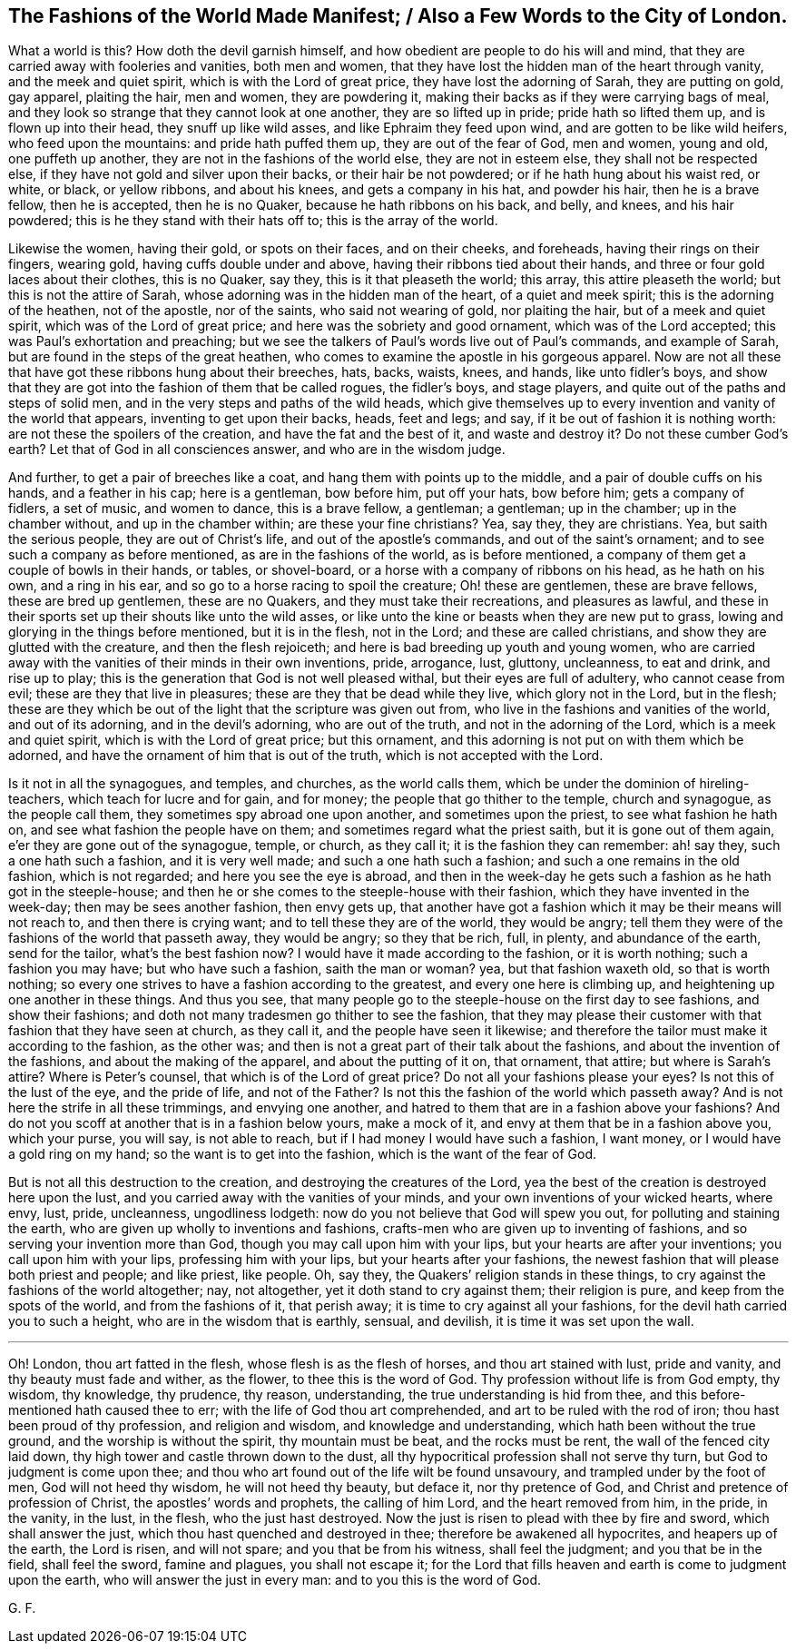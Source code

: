 == The Fashions of the World Made Manifest; / Also a Few Words to the City of London.

What a world is this?
How doth the devil garnish himself, and how obedient are people to do his will and mind,
that they are carried away with fooleries and vanities, both men and women,
that they have lost the hidden man of the heart through vanity,
and the meek and quiet spirit, which is with the Lord of great price,
they have lost the adorning of Sarah, they are putting on gold, gay apparel,
plaiting the hair, men and women, they are powdering it,
making their backs as if they were carrying bags of meal,
and they look so strange that they cannot look at one another,
they are so lifted up in pride; pride hath so lifted them up,
and is flown up into their head, they snuff up like wild asses,
and like Ephraim they feed upon wind, and are gotten to be like wild heifers,
who feed upon the mountains: and pride hath puffed them up,
they are out of the fear of God, men and women, young and old, one puffeth up another,
they are not in the fashions of the world else, they are not in esteem else,
they shall not be respected else, if they have not gold and silver upon their backs,
or their hair be not powdered; or if he hath hung about his waist red, or white,
or black, or yellow ribbons, and about his knees, and gets a company in his hat,
and powder his hair, then he is a brave fellow, then he is accepted,
then he is no Quaker, because he hath ribbons on his back, and belly, and knees,
and his hair powdered; this is he they stand with their hats off to;
this is the array of the world.

Likewise the women, having their gold, or spots on their faces, and on their cheeks,
and foreheads, having their rings on their fingers, wearing gold,
having cuffs double under and above, having their ribbons tied about their hands,
and three or four gold laces about their clothes, this is no Quaker, say they,
this is it that pleaseth the world; this array, this attire pleaseth the world;
but this is not the attire of Sarah, whose adorning was in the hidden man of the heart,
of a quiet and meek spirit; this is the adorning of the heathen, not of the apostle,
nor of the saints, who said not wearing of gold, nor plaiting the hair,
but of a meek and quiet spirit, which was of the Lord of great price;
and here was the sobriety and good ornament, which was of the Lord accepted;
this was Paul`'s exhortation and preaching;
but we see the talkers of Paul`'s words live out of Paul`'s commands,
and example of Sarah, but are found in the steps of the great heathen,
who comes to examine the apostle in his gorgeous apparel.
Now are not all these that have got these ribbons hung about their breeches, hats, backs,
waists, knees, and hands, like unto fidler`'s boys,
and show that they are got into the fashion of them that be called rogues,
the fidler`'s boys, and stage players, and quite out of the paths and steps of solid men,
and in the very steps and paths of the wild heads,
which give themselves up to every invention and vanity of the world that appears,
inventing to get upon their backs, heads, feet and legs; and say,
if it be out of fashion it is nothing worth: are not these the spoilers of the creation,
and have the fat and the best of it, and waste and destroy it?
Do not these cumber God`'s earth?
Let that of God in all consciences answer, and who are in the wisdom judge.

And further, to get a pair of breeches like a coat,
and hang them with points up to the middle, and a pair of double cuffs on his hands,
and a feather in his cap; here is a gentleman, bow before him, put off your hats,
bow before him; gets a company of fidlers, a set of music, and women to dance,
this is a brave fellow, a gentleman; a gentleman; up in the chamber;
up in the chamber without, and up in the chamber within; are these your fine christians?
Yea, say they, they are christians.
Yea, but saith the serious people, they are out of Christ`'s life,
and out of the apostle`'s commands, and out of the saint`'s ornament;
and to see such a company as before mentioned, as are in the fashions of the world,
as is before mentioned, a company of them get a couple of bowls in their hands,
or tables, or shovel-board, or a horse with a company of ribbons on his head,
as he hath on his own, and a ring in his ear,
and so go to a horse racing to spoil the creature; Oh! these are gentlemen,
these are brave fellows, these are bred up gentlemen, these are no Quakers,
and they must take their recreations, and pleasures as lawful,
and these in their sports set up their shouts like unto the wild asses,
or like unto the kine or beasts when they are new put to grass,
lowing and glorying in the things before mentioned, but it is in the flesh,
not in the Lord; and these are called christians,
and show they are glutted with the creature, and then the flesh rejoiceth;
and here is bad breeding up youth and young women,
who are carried away with the vanities of their minds in their own inventions, pride,
arrogance, lust, gluttony, uncleanness, to eat and drink, and rise up to play;
this is the generation that God is not well pleased withal,
but their eyes are full of adultery, who cannot cease from evil;
these are they that live in pleasures; these are they that be dead while they live,
which glory not in the Lord, but in the flesh;
these are they which be out of the light that the scripture was given out from,
who live in the fashions and vanities of the world, and out of its adorning,
and in the devil`'s adorning, who are out of the truth,
and not in the adorning of the Lord, which is a meek and quiet spirit,
which is with the Lord of great price; but this ornament,
and this adorning is not put on with them which be adorned,
and have the ornament of him that is out of the truth,
which is not accepted with the Lord.

Is it not in all the synagogues, and temples, and churches, as the world calls them,
which be under the dominion of hireling-teachers, which teach for lucre and for gain,
and for money; the people that go thither to the temple, church and synagogue,
as the people call them, they sometimes spy abroad one upon another,
and sometimes upon the priest, to see what fashion he hath on,
and see what fashion the people have on them; and sometimes regard what the priest saith,
but it is gone out of them again, e`'er they are gone out of the synagogue, temple,
or church, as they call it; it is the fashion they can remember: ah! say they,
such a one hath such a fashion, and it is very well made;
and such a one hath such a fashion; and such a one remains in the old fashion,
which is not regarded; and here you see the eye is abroad,
and then in the week-day he gets such a fashion as he hath got in the steeple-house;
and then he or she comes to the steeple-house with their fashion,
which they have invented in the week-day; then may be sees another fashion,
then envy gets up,
that another have got a fashion which it may be their means will not reach to,
and then there is crying want; and to tell these they are of the world,
they would be angry; tell them they were of the fashions of the world that passeth away,
they would be angry; so they that be rich, full, in plenty, and abundance of the earth,
send for the tailor, what`'s the best fashion now?
I would have it made according to the fashion, or it is worth nothing;
such a fashion you may have; but who have such a fashion, saith the man or woman?
yea, but that fashion waxeth old, so that is worth nothing;
so every one strives to have a fashion according to the greatest,
and every one here is climbing up, and heightening up one another in these things.
And thus you see,
that many people go to the steeple-house on the first day to see fashions,
and show their fashions; and doth not many tradesmen go thither to see the fashion,
that they may please their customer with that fashion that they have seen at church,
as they call it, and the people have seen it likewise;
and therefore the tailor must make it according to the fashion, as the other was;
and then is not a great part of their talk about the fashions,
and about the invention of the fashions, and about the making of the apparel,
and about the putting of it on, that ornament, that attire; but where is Sarah`'s attire?
Where is Peter`'s counsel, that which is of the Lord of great price?
Do not all your fashions please your eyes?
Is not this of the lust of the eye, and the pride of life, and not of the Father?
Is not this the fashion of the world which passeth away?
And is not here the strife in all these trimmings, and envying one another,
and hatred to them that are in a fashion above your fashions?
And do not you scoff at another that is in a fashion below yours, make a mock of it,
and envy at them that be in a fashion above you, which your purse, you will say,
is not able to reach, but if I had money I would have such a fashion, I want money,
or I would have a gold ring on my hand; so the want is to get into the fashion,
which is the want of the fear of God.

But is not all this destruction to the creation,
and destroying the creatures of the Lord,
yea the best of the creation is destroyed here upon the lust,
and you carried away with the vanities of your minds,
and your own inventions of your wicked hearts, where envy, lust, pride, uncleanness,
ungodliness lodgeth: now do you not believe that God will spew you out,
for polluting and staining the earth, who are given up wholly to inventions and fashions,
crafts-men who are given up to inventing of fashions,
and so serving your invention more than God, though you may call upon him with your lips,
but your hearts are after your inventions; you call upon him with your lips,
professing him with your lips, but your hearts after your fashions,
the newest fashion that will please both priest and people; and like priest, like people.
Oh, say they, the Quakers`' religion stands in these things,
to cry against the fashions of the world altogether; nay, not altogether,
yet it doth stand to cry against them; their religion is pure,
and keep from the spots of the world, and from the fashions of it, that perish away;
it is time to cry against all your fashions,
for the devil hath carried you to such a height, who are in the wisdom that is earthly,
sensual, and devilish, it is time it was set upon the wall.

[.asterism]
'''

Oh!
London, thou art fatted in the flesh, whose flesh is as the flesh of horses,
and thou art stained with lust, pride and vanity, and thy beauty must fade and wither,
as the flower, to thee this is the word of God.
Thy profession without life is from God empty, thy wisdom, thy knowledge, thy prudence,
thy reason, understanding, the true understanding is hid from thee,
and this before-mentioned hath caused thee to err;
with the life of God thou art comprehended, and art to be ruled with the rod of iron;
thou hast been proud of thy profession, and religion and wisdom,
and knowledge and understanding, which hath been without the true ground,
and the worship is without the spirit, thy mountain must be beat,
and the rocks must be rent, the wall of the fenced city laid down,
thy high tower and castle thrown down to the dust,
all thy hypocritical profession shall not serve thy turn,
but God to judgment is come upon thee;
and thou who art found out of the life wilt be found unsavoury,
and trampled under by the foot of men, God will not heed thy wisdom,
he will not heed thy beauty, but deface it, nor thy pretence of God,
and Christ and pretence of profession of Christ, the apostles`' words and prophets,
the calling of him Lord, and the heart removed from him, in the pride, in the vanity,
in the lust, in the flesh, who the just hast destroyed.
Now the just is risen to plead with thee by fire and sword, which shall answer the just,
which thou hast quenched and destroyed in thee; therefore be awakened all hypocrites,
and heapers up of the earth, the Lord is risen, and will not spare;
and you that be from his witness, shall feel the judgment; and you that be in the field,
shall feel the sword, famine and plagues, you shall not escape it;
for the Lord that fills heaven and earth is come to judgment upon the earth,
who will answer the just in every man: and to you this is the word of God.

[.signed-section-signature]
G+++.+++ F.
